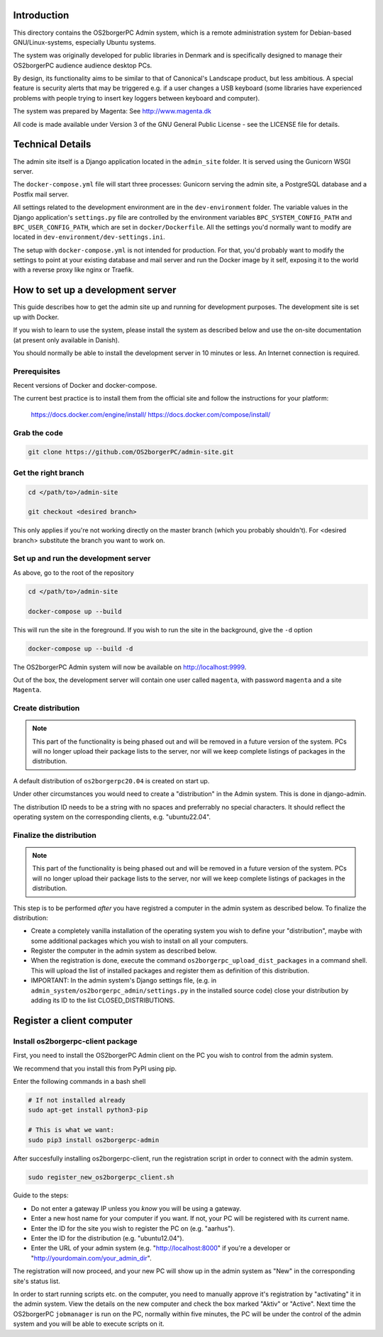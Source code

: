 Introduction
------------

This directory contains the OS2borgerPC Admin system, which is a remote
administration system for Debian-based GNU/Linux-systems, especially
Ubuntu systems.

The system was originally developed for public libraries in Denmark and
is specifically designed to manage their OS2borgerPC audience audience
desktop PCs.

By design, its functionality aims to be similar to that of Canonical's
Landscape product, but less ambitious. A special feature is security
alerts that may be triggered e.g. if a user changes a USB keyboard (some
libraries have experienced problems with people trying to insert key
loggers between keyboard and computer).

The system was prepared by Magenta: See http://www.magenta.dk

All code is made available under Version 3 of the GNU General Public
License - see the LICENSE file for details.


Technical Details
-----------------

The admin site itself is a Django application located in the
``admin_site`` folder. It is served using the Gunicorn WSGI server.

The ``docker-compose.yml`` file will start three processes: Gunicorn
serving the admin site, a PostgreSQL database and a Postfix mail server.

All settings related to the development environment are in the
``dev-environment`` folder. The variable values in the Django
application's ``settings.py`` file are controlled by the environment
variables ``BPC_SYSTEM_CONFIG_PATH`` and ``BPC_USER_CONFIG_PATH``, which
are set in ``docker/Dockerfile``. All the settings you'd normally want
to modify are located in ``dev-environment/dev-settings.ini``.

The setup with ``docker-compose.yml`` is not intended for production.
For that, you'd probably want to modify the settings to point at your
existing database and mail server and run the Docker image by it self,
exposing it to the world with a reverse proxy like nginx or Traefik.


How to set up a development server
----------------------------------

This guide describes how to get the admin site up and running for
development purposes. The development site is set up with Docker.


If you wish to learn to use the system, please install the system as
described below and use the on-site documentation (at present only
available in Danish).

You should normally be able to  install the development server in  10
minutes or less. An Internet connection is required.


Prerequisites
^^^^^^^^^^^^^

Recent versions of Docker and docker-compose.

The current best practice is to install them from the official site
and follow the instructions for your platform: 

    https://docs.docker.com/engine/install/
    https://docs.docker.com/compose/install/


Grab the code
^^^^^^^^^^^^^

.. code-block:: bash

    git clone https://github.com/OS2borgerPC/admin-site.git


Get the right branch
^^^^^^^^^^^^^^^^^^^^

.. code-block:: bash

    cd </path/to>/admin-site

    git checkout <desired branch>

This only applies if you're not working directly on the master branch
(which you probably shouldn't). For <desired branch> substitute the branch
you want to work on.


Set up and run the development server
^^^^^^^^^^^^^^^^^^^^^^^^^^^^^^^^^^^^^

As above, go to the root of the repository

.. code-block:: bash

    cd </path/to>/admin-site

    docker-compose up --build

This will run the site in the foreground. If you wish to run the site in
the background, give the ``-d`` option

.. code-block:: bash

    docker-compose up --build -d

The OS2borgerPC Admin system will now be available on
http://localhost:9999.

Out of the box, the development server will contain one user called
``magenta``, with password ``magenta`` and a site ``Magenta``.


Create distribution
^^^^^^^^^^^^^^^^^^^

.. note:: This part of the functionality is being phased out and will be 
       removed in a future version of the system. PCs will no longer
       upload their package lists to the server, nor will we keep
       complete listings of packages in the distribution.

A default distribution of ``os2borgerpc20.04`` is created on start up.

Under other circumstances you would need to create a "distribution" in the Admin system.
This is done in django-admin.

The distribution ID needs to be a string with no spaces and preferrably
no special characters. It should reflect the operating system on the
corresponding clients, e.g. "ubuntu22.04".


Finalize the distribution
^^^^^^^^^^^^^^^^^^^^^^^^^

.. note:: This part of the functionality is being phased out and will be 
       removed in a future version of the system. PCs will no longer
       upload their package lists to the server, nor will we keep
       complete listings of packages in the distribution.

This step is to be performed *after* you have registred a computer in the
admin system as described below. To finalize the distribution:

* Create a completely vanilla installation of the operating system you
  wish to define your "distribution", maybe with some additional
  packages which you wish to install on all your computers.

* Register the computer in the admin system as described below.

* When the registration is done, execute the command ``os2borgerpc_upload_dist_packages``
  in a command shell. This will upload the list of installed packages
  and register them as definition of this distribution.

* IMPORTANT: In the admin system's Django settings file, (e.g. in
  ``admin_system/os2borgerpc_admin/settings.py`` in the installed source code)
  close your distribution by adding its ID to the list
  CLOSED_DISTRIBUTIONS. 


Register a client computer
--------------------------


Install os2borgerpc-client package
^^^^^^^^^^^^^^^^^^^^^^^^^^^^^^^^^^

First, you need to install the OS2borgerPC Admin client on the PC you wish to
control from the admin system.

We recommend that you install this from PyPI using pip.

Enter the following commands in a bash shell

.. code-block:: bash

    # If not installed already
    sudo apt-get install python3-pip

    # This is what we want:
    sudo pip3 install os2borgerpc-admin


After succesfully installing os2borgerpc-client, run the registration script
in order to connect with the admin system.

.. code-block:: bash

    sudo register_new_os2borgerpc_client.sh


Guide to the steps:

* Do not enter a gateway IP unless you *know* you will be using a gateway.
* Enter a new host name for your computer if you want. If not, your PC will be registered with its current name.
* Enter the ID for the site you wish to register the PC on (e.g. "aarhus").
* Enter the ID for the distribution (e.g. "ubuntu12.04").
* Enter the URL of your admin system (e.g. "http://localhost:8000" if you're a developer or "http://yourdomain.com/your_admin_dir".

The registration will now proceed, and your new PC will show up in the
admin system as "New" in the corresponding site's status list.

In order to start running scripts etc. on the computer, you need to
manually approve it's registration by "activating" it in the admin
system. View the details on the new computer and check the box marked
"Aktiv" or "Active". Next time the OS2borgerPC ``jobmanager`` is run on
the PC, normally within five minutes, the PC will be under the control of
the admin system and you will be able to execute scripts on it.
